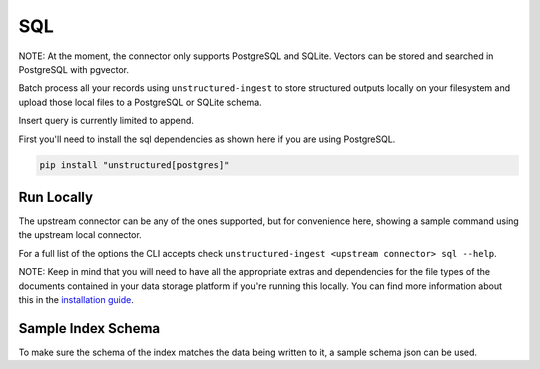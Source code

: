 SQL
===========
NOTE: At the moment, the connector only supports PostgreSQL and SQLite. Vectors can be stored and searched in PostgreSQL with pgvector.

Batch process all your records using ``unstructured-ingest`` to store structured outputs locally on your filesystem and upload those local files to a PostgreSQL or SQLite schema.

Insert query is currently limited to append.

First you'll need to install the sql dependencies as shown here if you are using PostgreSQL.

.. code:: shell

  pip install "unstructured[postgres]"

Run Locally
-----------
The upstream connector can be any of the ones supported, but for convenience here, showing a sample command using the
upstream local connector.

.. tabs::

   .. tab:: Shell

      .. literalinclude:: ./code/bash/sql.sh
         :language: bash

   .. tab:: Python

      .. literalinclude:: ./code/python/sql.py
         :language: python

For a full list of the options the CLI accepts check ``unstructured-ingest <upstream connector> sql --help``.

NOTE: Keep in mind that you will need to have all the appropriate extras and dependencies for the file types of the documents contained in your data storage platform if you're running this locally. You can find more information about this in the `installation guide <https://unstructured-io.github.io/unstructured/installing.html>`_.

Sample Index Schema
-------------------

To make sure the schema of the index matches the data being written to it, a sample schema json can be used.

.. tabs::

   .. tab:: PostgreSQL
      .. literalinclude:: ./data/postgres-schema.sql
         :language: sql
         :linenos:
         :caption: Object description

   .. tab:: PostgreSQL with pgvector

      .. literalinclude:: ./data/pgvector-schema.sql
         :language: sql
         :linenos:
         :caption: Object description

   .. tab:: Sqlite

      .. literalinclude:: ./data/sqlite-schema.sql
         :language: sql
         :linenos:
         :caption: Object description